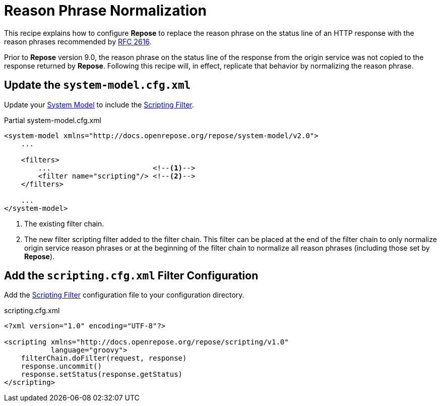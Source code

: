 = Reason Phrase Normalization

This recipe explains how to configure *Repose* to replace the reason phrase on the status line of an HTTP response with the reason phrases recommended by https://www.w3.org/Protocols/rfc2616/rfc2616-sec6.html#sec6.1.1[RFC 2616].

Prior to *Repose* version 9.0, the reason phrase on the status line of the response from the origin service was not copied to the response returned by *Repose*.
Following this recipe will, in effect, replicate that behavior by normalizing the reason phrase.

== Update the `system-model.cfg.xml`

Update your <<../architecture/system-model.adoc#, System Model>> to include the <<../filters/scripting.adoc#, Scripting Filter>>.

[source, xml]
.Partial system-model.cfg.xml
----
<system-model xmlns="http://docs.openrepose.org/repose/system-model/v2.0">
    ...

    <filters>
        ...                        <!--1-->
        <filter name="scripting"/> <!--2-->
    </filters>

    ...
</system-model>
----
<1> The existing filter chain.
<2> The new filter scripting filter added to the filter chain.
    This filter can be placed at the end of the filter chain to only normalize origin service reason phrases or at the beginning of the filter chain to normalize all reason phrases (including those set by *Repose*).

== Add the `scripting.cfg.xml` Filter Configuration

Add the <<../filters/scripting.adoc#, Scripting Filter>> configuration file to your configuration directory.

[source, xml]
.scripting.cfg.xml
----
<?xml version="1.0" encoding="UTF-8"?>

<scripting xmlns="http://docs.openrepose.org/repose/scripting/v1.0"
           language="groovy">
    filterChain.doFilter(request, response)
    response.uncommit()
    response.setStatus(response.getStatus)
</scripting>
----
